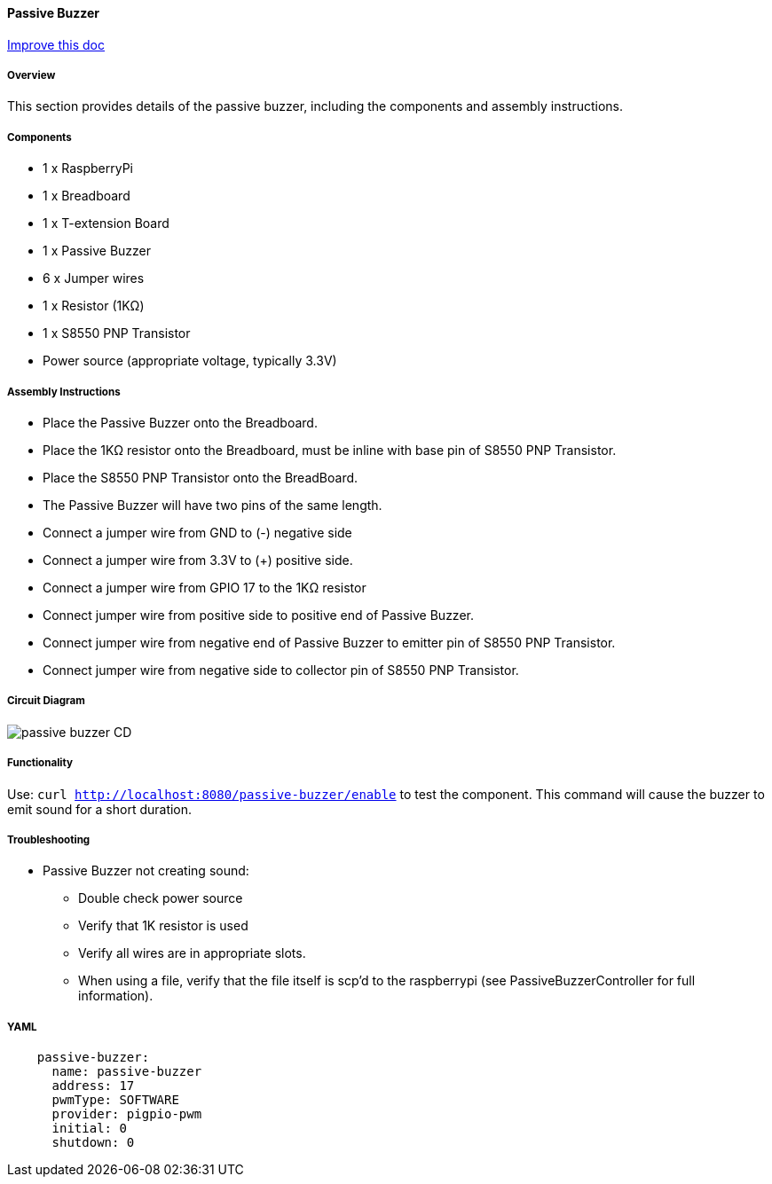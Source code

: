 :imagesdir: img/

ifndef::rootpath[]
:rootpath: ../../
endif::rootpath[]

ifdef::rootpath[]
:imagesdir: {rootpath}{imagesdir}
endif::rootpath[]



==== Passive Buzzer

[.text-right]
https://github.com/oss-slu/Pi4Micronaut/edit/develop/pi4micronaut-utils/src/docs/asciidoc/components/outputComponents/passivebuzzer.adoc[Improve this doc]



===== Overview
This section provides details of the passive buzzer, including the components and assembly instructions.

===== Components
* 1 x RaspberryPi
* 1 x Breadboard
* 1 x T-extension Board
* 1 x Passive Buzzer
* 6 x Jumper wires
* 1 x Resistor (1KΩ)
* 1 x S8550 PNP Transistor
* Power source (appropriate voltage, typically 3.3V)

===== Assembly Instructions

* Place the Passive Buzzer onto the Breadboard.
* Place the 1KΩ resistor onto the Breadboard, must be inline with base pin of S8550 PNP Transistor.
* Place the S8550 PNP Transistor onto the BreadBoard.
* The Passive Buzzer will have two pins of the same length.
* Connect a jumper wire from GND to (-) negative side
* Connect a jumper wire from 3.3V to (+) positive side.
* Connect a jumper wire from GPIO 17 to the 1KΩ resistor
* Connect jumper wire from positive side to positive end of Passive Buzzer.
* Connect jumper wire from negative end of Passive Buzzer to emitter pin of S8550 PNP Transistor.
* Connect jumper wire from negative side to collector pin of S8550 PNP Transistor.


===== Circuit Diagram

image::passive_buzzer-CD.png[]

===== Functionality
Use: `curl http://localhost:8080/passive-buzzer/enable` to test the component. This command will cause the buzzer to emit sound for a short duration.

===== Troubleshooting
- Passive Buzzer not creating sound:
    * Double check power source
    * Verify that 1K resistor is used
    * Verify all wires are in appropriate slots.
    * When using a file, verify that the file itself is scp'd to the raspberrypi (see PassiveBuzzerController for full information).

===== YAML
[source, yaml]

----
    passive-buzzer:
      name: passive-buzzer
      address: 17
      pwmType: SOFTWARE
      provider: pigpio-pwm
      initial: 0
      shutdown: 0
----
